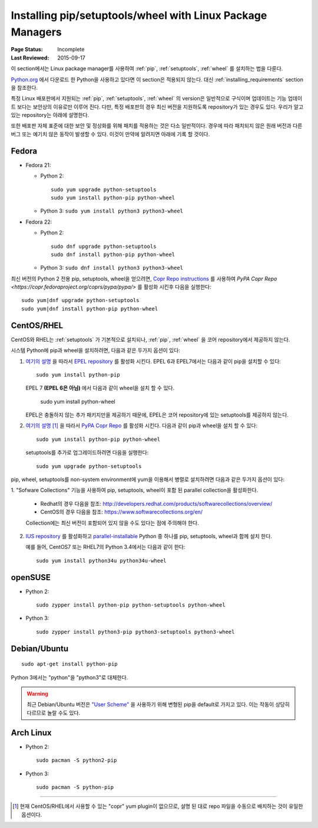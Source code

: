 .. _`Installing pip/setuptools/wheel with Linux Package Managers`:

===========================================================
Installing pip/setuptools/wheel with Linux Package Managers
===========================================================

:Page Status: Incomplete
:Last Reviewed: 2015-09-17


이 section에서는 Linux package manager를 사용하여 :ref:`pip`, :ref:`setuptools`,
:ref:`wheel` 를 설치하는 법을 다룬다.

`Python.org <https://www.python.org>`_ 에서 다운로드 한 Python을 사용하고 있다면
이 section은 적용되지 않는다. 대신 :ref:`installing_requirements` section을 참조한다.

특정 Linux 배포판에서 지원되는 :ref:`pip`, :ref:`setuptools`, :ref:`wheel`
의 version은 일반적으로 구식이며 업데이트는 기능 업데이트 보다는 보안상의 이유로만 이루어 진다. 다만,
특정 배포판의 경우 최신 버전을 지원하도록 repository가 있는 경우도 있다. 우리가 알고 있는
repository는 아래에 설명한다.

또한 배포판 자체 표준에 대한 보안 및 정상화를 위해 패치를 적용하는 것은 다소 일반적이다.
경우에 따라 패치되지 않은 원래 버전과 다른 버그 또는 예기치 않은 동작이 발생할 수 있다.
이것이 만약에 알려지면 아래에 기록 할 것이다.


Fedora
~~~~~~

* Fedora 21:

  * Python 2::

      sudo yum upgrade python-setuptools
      sudo yum install python-pip python-wheel

  * Python 3: ``sudo yum install python3 python3-wheel``

* Fedora 22:

  * Python 2::

      sudo dnf upgrade python-setuptools
      sudo dnf install python-pip python-wheel

  * Python 3: ``sudo dnf install python3 python3-wheel``


최신 버전의 Python 2 전용 pip, setuptools, wheel을 얻으려면,
`Copr Repo instructions <https://fedorahosted.org/copr/wiki/HowToEnableRepo>`__ 를 사용하여
`PyPA Copr Repo <https://copr.fedoraproject.org/coprs/pypa/pypa/>` 를 활성화 시킨후
다음을 실행한다::

  sudo yum|dnf upgrade python-setuptools
  sudo yum|dnf install python-pip python-wheel


CentOS/RHEL
~~~~~~~~~~~

CentOS와 RHEL는 :ref:`setuptools` 가 기본적으로 설치되나,
:ref:`pip`, :ref:`wheel` 을 코어 repository에서 제공하지 않는다.

시스템 Python에 pip과 wheel을 설치하려면, 다음과 같은 두가지 옵션이 있다:

1. `여기의 설명 <https://fedoraproject.org/wiki/EPEL#How_can_I_use_these_extra_packages.3F>`__
   을 따라서 `EPEL repository <https://fedoraproject.org/wiki/EPEL>`_ 를 활성화 시킨다.
   EPEL 6과 EPEL7에서는 다음과 같이 pip을 설치할 수 있다::

     sudo yum install python-pip

   EPEL 7 **(EPEL 6은 아님)** 에서 다음과 같이 wheel을 설치 할 수 있다.

     sudo yum install python-wheel

   EPEL은 충돌하지 않는 추가 패키지만을 제공하기 때문에, EPEL은 코어 repository에 있는
   setuptools를 제공하지 않는다.


2. `여기의 설명
   <https://fedorahosted.org/copr/wiki/HowToEnableRepo>`__ [1]_ 을 따라서
   `PyPA Copr Repo <https://copr.fedoraproject.org/coprs/pypa/pypa/>`_ 를 활성화
   시킨다. 다음과 같이 pip과 wheel을 설치 할 수 있다::

     sudo yum install python-pip python-wheel

   setuptools를 추가로 업그레이드하려면 다음을 실행한다::

     sudo yum upgrade python-setuptools


pip, wheel, setuptools를 non-system environment에 yum을 이용해서 병렬로 설치하려면 다음과
같은 두가지 옵션이 있다:


1. "Sofware Collections" 기능을 사용하여 pip, setuptools, wheel이 포함 된
parallel collection을 활성화한다.

   * Redhat의 경우 다음을 참조:
     http://developers.redhat.com/products/softwarecollections/overview/
   * CentOS의 경우 다음을 참조: https://www.softwarecollections.org/en/

   Collection에는 최신 버전이 포함되어 있지 않을 수도 있다는 점에 주의해야 한다.

2. `IUS repository <https://ius.io/GettingStarted/>`_ 를 활성화하고
   `parallel-installable <https://ius.io/SafeRepo/#parallel-installable-package>`_
   Python 중 하나를 pip, setuptools, wheel과 함께 설치 한다.

   예를 들어, CentOS7 또는 RHEL7의 Python 3.4에서는 다음과 같이 한다::

     sudo yum install python34u python34u-wheel


openSUSE
~~~~~~~~

* Python 2::

    sudo zypper install python-pip python-setuptools python-wheel


* Python 3::
 
    sudo zypper install python3-pip python3-setuptools python3-wheel


Debian/Ubuntu
~~~~~~~~~~~~~

::

  sudo apt-get install python-pip

Python 3에서는 "python"을 "python3"로 대체한다.


.. warning::

   최근 Debian/Ubuntu 버전은 `"User Scheme"
   <https://pip.pypa.io/en/stable/user_guide/#user-installs>`_ 을 사용하기 위해 변형된
   pip을 default로 가지고 있다. 이는 작동이 상당히 다르므로 놀랄 수도 있다.


Arch Linux
~~~~~~~~~~

* Python 2::

    sudo pacman -S python2-pip

* Python 3::

    sudo pacman -S python-pip

----

.. [1] 현재 CentOS/RHEL에서 사용할 수 있는 "copr" yum plugin이 없으므로,
       설명 된 대로 repo 파일을 수동으로 배치하는 것이 유일한 옵션이다.
